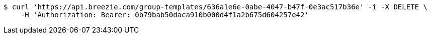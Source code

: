 [source,bash]
----
$ curl 'https://api.breezie.com/group-templates/636a1e6e-0abe-4047-b47f-0e3ac517b36e' -i -X DELETE \
    -H 'Authorization: Bearer: 0b79bab50daca910b000d4f1a2b675d604257e42'
----